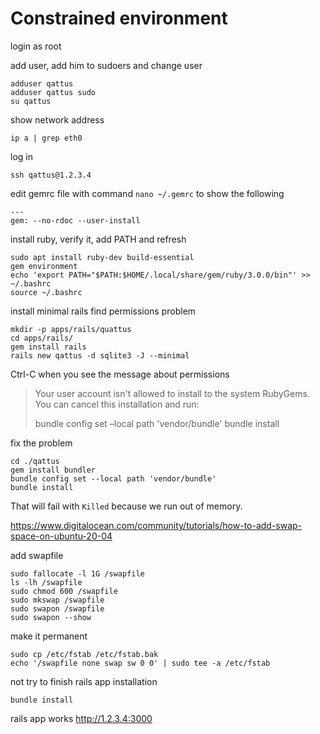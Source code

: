 * Constrained environment

login as root

add user, add him to sudoers and change user
#+begin_example
adduser qattus
adduser qattus sudo
su qattus
#+end_example

show network address
#+begin_example
ip a | grep eth0
#+end_example

log in
#+begin_example
ssh qattus@1.2.3.4
#+end_example

edit gemrc file with command ~nano ~/.gemrc~ to show the following
#+begin_example
---
gem: --no-rdoc --user-install
#+end_example

install ruby, verify it, add PATH and refresh
#+begin_example
sudo apt install ruby-dev build-essential
gem environment
echo 'export PATH="$PATH:$HOME/.local/share/gem/ruby/3.0.0/bin"' >> ~/.bashrc
source ~/.bashrc
#+end_example

install minimal rails find permissions problem
#+begin_example
mkdir -p apps/rails/quattus
cd apps/rails/
gem install rails
rails new qattus -d sqlite3 -J --minimal
#+end_example

Ctrl-C when you see the message about permissions
#+begin_quote
Your user account isn't allowed to install to the system RubyGems.
  You can cancel this installation and run:

      bundle config set --local path 'vendor/bundle'
      bundle install
#+end_quote

fix the problem
#+begin_example
cd ./qattus
gem install bundler
bundle config set --local path 'vendor/bundle'
bundle install
#+end_example

That will fail with ~Killed~ because we run out of memory.

https://www.digitalocean.com/community/tutorials/how-to-add-swap-space-on-ubuntu-20-04

add swapfile
#+begin_example
sudo fallocate -l 1G /swapfile
ls -lh /swapfile
sudo chmod 600 /swapfile
sudo mkswap /swapfile
sudo swapon /swapfile
sudo swapon --show
#+end_example

make it permanent
#+begin_example
sudo cp /etc/fstab /etc/fstab.bak
echo '/swapfile none swap sw 0 0' | sudo tee -a /etc/fstab
#+end_example

not try to finish rails app installation
#+begin_example
bundle install
#+end_example

rails app works
http://1.2.3.4:3000
